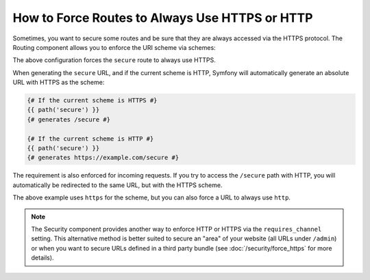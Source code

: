 .. index::
   single: Routing; Scheme requirement

How to Force Routes to Always Use HTTPS or HTTP
===============================================

Sometimes, you want to secure some routes and be sure that they are always
accessed via the HTTPS protocol. The Routing component allows you to enforce
the URI scheme via schemes:

.. configuration-block::

    .. code-block:: yaml

        # app/config/routing.yml
        secure:
            path:     /secure
            defaults: { _controller: AppBundle:Main:secure }
            schemes:  [https]

    .. code-block:: xml

        <!-- app/config/routing.xml -->
        <?xml version="1.0" encoding="UTF-8" ?>

        <routes xmlns="http://symfony.com/schema/routing"
            xmlns:xsi="http://www.w3.org/2001/XMLSchema-instance"
            xsi:schemaLocation="http://symfony.com/schema/routing http://symfony.com/schema/routing/routing-1.0.xsd">

            <route id="secure" path="/secure" schemes="https">
                <default key="_controller">AppBundle:Main:secure</default>
            </route>
        </routes>

    .. code-block:: php

        // app/config/routing.php
        use Symfony\Component\Routing\RouteCollection;
        use Symfony\Component\Routing\Route;

        $collection = new RouteCollection();
        $collection->add('secure', new Route('/secure', array(
            '_controller' => 'AppBundle:Main:secure',
        ), array(), array(), '', array('https')));

        return $collection;

The above configuration forces the ``secure`` route to always use HTTPS.

When generating the ``secure`` URL, and if the current scheme is HTTP, Symfony
will automatically generate an absolute URL with HTTPS as the scheme:

.. code-block:: twig

    {# If the current scheme is HTTPS #}
    {{ path('secure') }}
    {# generates /secure #}

    {# If the current scheme is HTTP #}
    {{ path('secure') }}
    {# generates https://example.com/secure #}

The requirement is also enforced for incoming requests. If you try to access
the ``/secure`` path with HTTP, you will automatically be redirected to the
same URL, but with the HTTPS scheme.

The above example uses ``https`` for the scheme, but you can also force a URL
to always use ``http``.

.. note::

    The Security component provides another way to enforce HTTP or HTTPS via
    the ``requires_channel`` setting. This alternative method is better suited
    to secure an "area" of your website (all URLs under ``/admin``) or when
    you want to secure URLs defined in a third party bundle (see
    :doc:`/security/force_https` for more details).
